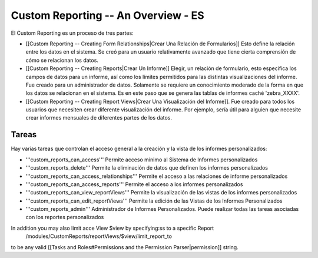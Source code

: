 Custom Reporting -- An Overview - ES
====================================

El Custom Reporting es un proceso de tres partes:

* [[Custom Reporting -- Creating Form Relationships|Crear Una Relación de Formularios]]  Esto define la relación entre los datos en el sistema. Se creó para un usuario relativamente avanzado que tiene cierta comprensión de cómo se relacionan los datos.
* [[Custom Reporting -- Creating Reports|Crear Un Informe]] Elegir, un relación de formulario, esto especifica los campos de datos para un informe, así como los límites permitidos para las distintas visualizaciones del informe. Fue creado para un administrador de datos. Solamente se requiere un conocimiento moderado de la forma en que los datos se relacionan en el sistema. Es en este paso que se genera las tablas de informes caché 'zebra_XXXX'.
* [[Custom Reporting -- Creating Report Views|Crear Una Visualización del Informe]].  Fue creado para todos los usuarios que necesiten crear diferente visualización del informe. Por ejemplo, sería útil para alguien que necesite crear informes mensuales de diferentes partes de los datos.

Tareas
^^^^^^
Hay varias tareas que controlan el acceso general a la creación y la vista de los informes personalizados:

* '''custom_reports_can_access''' Permite acceso mínimo al Sistema de Informes personalizados
* '''custom_reports_delete''' Permite la eliminación de datos que definen los informes personalizados
* '''custom_reports_can_access_relationships''' Permite el acceso a las relaciones de informe personalizados
* '''custom_reports_can_access_reports''' Permite el acceso a los informes personalizados
* '''custom_reports_can_view_reportViews''' Permite la visualización de las vistas de los informes personalizados
* '''custom_reports_can_edit_reportViews''' Permite la edición de las Vistas de los Informes Personalizados
* '''custom_reports_admin''' Administrador de Informes Personalizados.  Puede realizar todas las tareas asociadas con los reportes personalizados

In addition you may also limit acce View $view by specifying:ss to a specific Report
 /modules/CustomReports/reportViews/$view/limit_report_to
to be any valid [[Tasks and Roles#Permissions and the Permission Parser|permission]] string.

